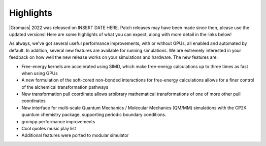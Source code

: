 Highlights
^^^^^^^^^^

|Gromacs| 2022 was released on INSERT DATE HERE. Patch releases may
have been made since then, please use the updated versions!  Here are
some highlights of what you can expect, along with more detail in the
links below!

As always, we've got several useful performance improvements, with or
without GPUs, all enabled and automated by default. In addition,
several new features are available for running simulations. We are extremely
interested in your feedback on how well the new release works on your
simulations and hardware. The new features are:

* Free-energy kernels are accelerated using SIMD, which make free-energy
  calculations up to three times as fast when using GPUs
* A new formulation of the soft-cored non-bonded interactions for free-energy calculations allows for a finer control of the alchemical transformation pathways
* New transformation pull coordinate allows arbibrary mathematical transformations of one of more other pull coordinates
* New interface for multi-scale Quantum Mechanics / Molecular Mechanics (QM/MM) simulations with the CP2K quantum 
  chemistry package, supporting periodic boundary conditions.
* grompp performance improvements
* Cool quotes music play list
* Additional features were ported to modular simulator


.. Note to developers!
   Please use """"""" to underline the individual entries for fixed issues in the subfolders,
   otherwise the formatting on the webpage is messed up.
   Also, please use the syntax :issue:`number` to reference issues on GitLab, without the
   a space between the colon and number!
